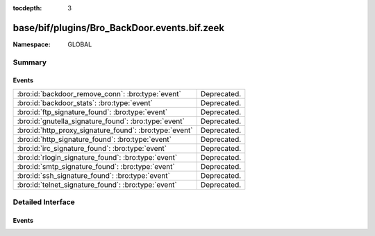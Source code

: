 :tocdepth: 3

base/bif/plugins/Bro_BackDoor.events.bif.zeek
=============================================
.. bro:namespace:: GLOBAL


:Namespace: GLOBAL

Summary
~~~~~~~
Events
######
======================================================= ===========
:bro:id:`backdoor_remove_conn`: :bro:type:`event`       Deprecated.
:bro:id:`backdoor_stats`: :bro:type:`event`             Deprecated.
:bro:id:`ftp_signature_found`: :bro:type:`event`        Deprecated.
:bro:id:`gnutella_signature_found`: :bro:type:`event`   Deprecated.
:bro:id:`http_proxy_signature_found`: :bro:type:`event` Deprecated.
:bro:id:`http_signature_found`: :bro:type:`event`       Deprecated.
:bro:id:`irc_signature_found`: :bro:type:`event`        Deprecated.
:bro:id:`rlogin_signature_found`: :bro:type:`event`     Deprecated.
:bro:id:`smtp_signature_found`: :bro:type:`event`       Deprecated.
:bro:id:`ssh_signature_found`: :bro:type:`event`        Deprecated.
:bro:id:`telnet_signature_found`: :bro:type:`event`     Deprecated.
======================================================= ===========


Detailed Interface
~~~~~~~~~~~~~~~~~~
Events
######
.. bro:id:: backdoor_remove_conn

   :Type: :bro:type:`event` (c: :bro:type:`connection`)

   Deprecated. Will be removed.

.. bro:id:: backdoor_stats

   :Type: :bro:type:`event` (c: :bro:type:`connection`, os: :bro:type:`backdoor_endp_stats`, rs: :bro:type:`backdoor_endp_stats`)

   Deprecated. Will be removed.

.. bro:id:: ftp_signature_found

   :Type: :bro:type:`event` (c: :bro:type:`connection`)

   Deprecated. Will be removed.

.. bro:id:: gnutella_signature_found

   :Type: :bro:type:`event` (c: :bro:type:`connection`)

   Deprecated. Will be removed.

.. bro:id:: http_proxy_signature_found

   :Type: :bro:type:`event` (c: :bro:type:`connection`)

   Deprecated. Will be removed.

.. bro:id:: http_signature_found

   :Type: :bro:type:`event` (c: :bro:type:`connection`)

   Deprecated. Will be removed.

.. bro:id:: irc_signature_found

   :Type: :bro:type:`event` (c: :bro:type:`connection`)

   Deprecated. Will be removed.

.. bro:id:: rlogin_signature_found

   :Type: :bro:type:`event` (c: :bro:type:`connection`, is_orig: :bro:type:`bool`, num_null: :bro:type:`count`, len: :bro:type:`count`)

   Deprecated. Will be removed.

.. bro:id:: smtp_signature_found

   :Type: :bro:type:`event` (c: :bro:type:`connection`)

   Deprecated. Will be removed.

.. bro:id:: ssh_signature_found

   :Type: :bro:type:`event` (c: :bro:type:`connection`, is_orig: :bro:type:`bool`)

   Deprecated. Will be removed.

.. bro:id:: telnet_signature_found

   :Type: :bro:type:`event` (c: :bro:type:`connection`, is_orig: :bro:type:`bool`, len: :bro:type:`count`)

   Deprecated. Will be removed.


